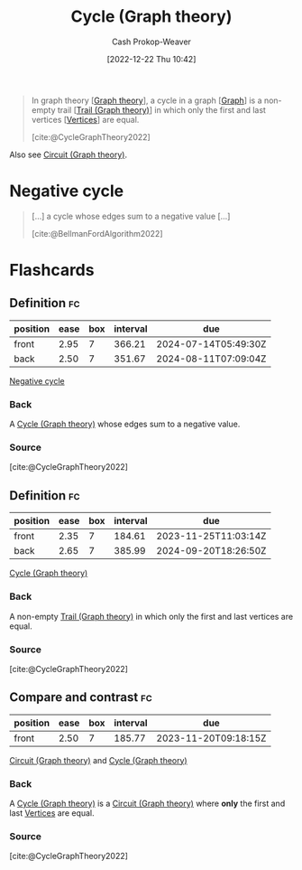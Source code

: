 :PROPERTIES:
:ID:       8775762c-d5aa-434d-9e89-0488841eb1ea
:ROAM_REFS: [cite:@CycleGraphTheory2022]
:LAST_MODIFIED: [2023-08-31 Thu 11:35]
:END:
#+title: Cycle (Graph theory)
#+hugo_custom_front_matter: :slug "8775762c-d5aa-434d-9e89-0488841eb1ea"
#+author: Cash Prokop-Weaver
#+date: [2022-12-22 Thu 10:42]
#+filetags: :concept:

#+begin_quote
In graph theory [[[id:5bc61709-6612-4287-921f-3e2509bd2261][Graph theory]]], a cycle in a graph [[[id:8bff4dfc-8073-4d45-ab89-7b3f97323327][Graph]]] is a non-empty trail [[[id:25700064-b72e-4ad4-8fb5-898921f90478][Trail (Graph theory)]]] in which only the first and last vertices [[[id:1b2526af-676d-4c0f-aa85-1ba05b8e7a93][Vertices]]] are equal.

[cite:@CycleGraphTheory2022]
#+end_quote

Also see [[id:f063a5e6-62e1-44ae-9fac-7b30b4692afb][Circuit (Graph theory)]].

* Negative cycle
:PROPERTIES:
:ID:       92976e2e-a367-4517-a287-1b4a95db9592
:END:

#+begin_quote
[...] a cycle whose edges sum to a negative value [...]

[cite:@BellmanFordAlgorithm2022]
#+end_quote

* Flashcards
** Definition :fc:
:PROPERTIES:
:CREATED: [2022-12-22 Thu 12:06]
:FC_CREATED: 2022-12-22T20:07:13Z
:FC_TYPE:  double
:ID:       e86e4973-742c-4dd4-819d-08d00864af36
:END:
:REVIEW_DATA:
| position | ease | box | interval | due                  |
|----------+------+-----+----------+----------------------|
| front    | 2.95 |   7 |   366.21 | 2024-07-14T05:49:30Z |
| back     | 2.50 |   7 |   351.67 | 2024-08-11T07:09:04Z |
:END:

[[id:92976e2e-a367-4517-a287-1b4a95db9592][Negative cycle]]

*** Back
A [[id:8775762c-d5aa-434d-9e89-0488841eb1ea][Cycle (Graph theory)]] whose edges sum to a negative value.
*** Source
[cite:@CycleGraphTheory2022]
** Definition :fc:
:PROPERTIES:
:CREATED: [2022-12-22 Thu 12:07]
:FC_CREATED: 2022-12-22T20:08:14Z
:FC_TYPE:  double
:ID:       2f7c6a78-d94a-4178-bff3-431823a88ba7
:END:
:REVIEW_DATA:
| position | ease | box | interval | due                  |
|----------+------+-----+----------+----------------------|
| front    | 2.35 |   7 |   184.61 | 2023-11-25T11:03:14Z |
| back     | 2.65 |   7 |   385.99 | 2024-09-20T18:26:50Z |
:END:

[[id:8775762c-d5aa-434d-9e89-0488841eb1ea][Cycle (Graph theory)]]

*** Back
A non-empty [[id:25700064-b72e-4ad4-8fb5-898921f90478][Trail (Graph theory)]] in which only the first and last vertices are equal.
*** Source
[cite:@CycleGraphTheory2022]
** Compare and contrast :fc:
:PROPERTIES:
:CREATED: [2022-12-22 Thu 12:09]
:FC_CREATED: 2022-12-22T20:10:42Z
:FC_TYPE:  normal
:ID:       85e6125b-8cab-4868-a9c4-626027986fcc
:END:
:REVIEW_DATA:
| position | ease | box | interval | due                  |
|----------+------+-----+----------+----------------------|
| front    | 2.50 |   7 |   185.77 | 2023-11-20T09:18:15Z |
:END:

[[id:f063a5e6-62e1-44ae-9fac-7b30b4692afb][Circuit (Graph theory)]] and [[id:8775762c-d5aa-434d-9e89-0488841eb1ea][Cycle (Graph theory)]]

*** Back
A [[id:8775762c-d5aa-434d-9e89-0488841eb1ea][Cycle (Graph theory)]] is a [[id:f063a5e6-62e1-44ae-9fac-7b30b4692afb][Circuit (Graph theory)]] where *only* the first and last [[id:1b2526af-676d-4c0f-aa85-1ba05b8e7a93][Vertices]] are equal.
*** Source
[cite:@CycleGraphTheory2022]
#+print_bibliography: